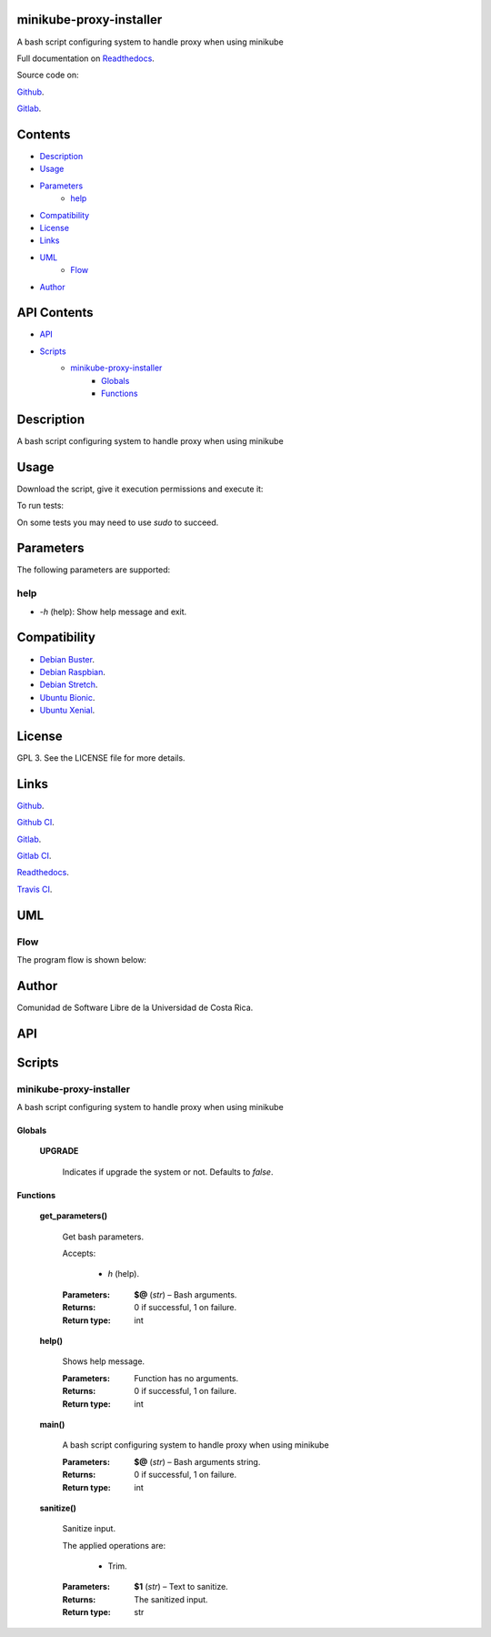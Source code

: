 
minikube-proxy-installer
************************

.. image:: https://git.beta.ucr.ac.cr/Romain/minikube-proxy-installer/badges/master/pipeline.svg
   :alt: pipeline

.. image:: https://travis-ci.com/Romain/minikube-proxy-installer.svg
   :alt: travis

.. image:: https://readthedocs.org/projects/minikube-proxy-installer/badge
   :alt: readthedocs

A bash script configuring system to handle proxy when using minikube

.. image:: https://git.beta.ucr.ac.cr/Romain/minikube-proxy-installer/raw/master/img/avatar.png
   :alt: avatar

Full documentation on `Readthedocs
<https://minikube-proxy-installer.readthedocs.io>`_.

Source code on:

`Github
<https://github.com/RomainTHERRAT(POCKOST)/minikube-proxy-installer>`_.

`Gitlab
<https://git.beta.ucr.ac.cr/RomainTHERRAT(POCKOST)/minikube-proxy-installer>`_.


Contents
********

* `Description <#Description>`_
* `Usage <#Usage>`_
* `Parameters <#Parameters>`_
   * `help <#help>`_
* `Compatibility <#Compatibility>`_
* `License <#License>`_
* `Links <#Links>`_
* `UML <#UML>`_
   * `Flow <#flow>`_
* `Author <#Author>`_

API Contents
************

* `API <#API>`_
* `Scripts <#scripts>`_
   * `minikube-proxy-installer <#minikube-proxy-installer>`_
      * `Globals <#globals>`_
      * `Functions <#functions>`_

Description
***********

A bash script configuring system to handle proxy when using minikube



Usage
*****

Download the script, give it execution permissions and execute it:

To run tests:

On some tests you may need to use *sudo* to succeed.



Parameters
**********

The following parameters are supported:


help
====

* *-h* (help): Show help message and exit.

..



Compatibility
*************

* `Debian Buster <https://wiki.debian.org/DebianBuster>`_.

* `Debian Raspbian <https://raspbian.org/>`_.

* `Debian Stretch <https://wiki.debian.org/DebianStretch>`_.

* `Ubuntu Bionic <http://releases.ubuntu.com/18.04/>`_.

* `Ubuntu Xenial <http://releases.ubuntu.com/16.04/>`_.



License
*******

GPL 3. See the LICENSE file for more details.



Links
*****

`Github
<https://github.com/RomainTHERRAT(POCKOST)/minikube-proxy-installer>`_.

`Github CI
<https://github.com/RomainTHERRAT(POCKOST)/minikube-proxy-installer/actions>`_.

`Gitlab
<https://git.beta.ucr.ac.cr/RomainTHERRAT(POCKOST)/minikube-proxy-installer>`_.

`Gitlab CI
<https://git.beta.ucr.ac.cr/RomainTHERRAT(POCKOST)/minikube-proxy-installer/pipelines>`_.

`Readthedocs <https://minikube-proxy-installer.readthedocs.io>`_.

`Travis CI
<https://travis-ci.com/RomainTHERRAT(POCKOST)/minikube-proxy-installer>`_.



UML
***


Flow
====

The program flow is shown below:

.. image:: https://git.beta.ucr.ac.cr/Romain/minikube-proxy-installer/raw/master/img/flow.png
   :alt: flow



Author
******

.. image:: https://git.beta.ucr.ac.cr/Romain/minikube-proxy-installer/raw/master/img/author.png
   :alt: author

Comunidad de Software Libre de la Universidad de Costa Rica.



API
***


Scripts
*******


**minikube-proxy-installer**
============================

A bash script configuring system to handle proxy when using minikube


Globals
-------

..

   **UPGRADE**

   ..

      Indicates if upgrade the system or not. Defaults to *false*.


Functions
---------

..

   **get_parameters()**

   ..

      Get bash parameters.

      Accepts:

      ..

         * *h* (help).

      :Parameters:
         **$@** (*str*) – Bash arguments.

      :Returns:
         0 if successful, 1 on failure.

      :Return type:
         int

   **help()**

   ..

      Shows help message.

      :Parameters:
         Function has no arguments.

      :Returns:
         0 if successful, 1 on failure.

      :Return type:
         int

   **main()**

   ..

      A bash script configuring system to handle proxy when using
      minikube

      :Parameters:
         **$@** (*str*) – Bash arguments string.

      :Returns:
         0 if successful, 1 on failure.

      :Return type:
         int

   **sanitize()**

   ..

      Sanitize input.

      The applied operations are:

      ..

         * Trim.

      :Parameters:
         **$1** (*str*) – Text to sanitize.

      :Returns:
         The sanitized input.

      :Return type:
         str


